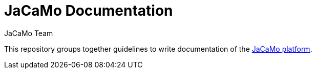= JaCaMo Documentation
:toc: right
:author: JaCaMo Team
:date: February 2023
:source-highlighter: coderay
:coderay-linenums-mode: inline
:icons: font
:prewrap!:

This repository groups together guidelines to write documentation of the https://github.com/jacamo-lang/jacamo[JaCaMo platform].

//To write new documents, consider the xref:meta-doc/readme.adoc[writing guidelines].
